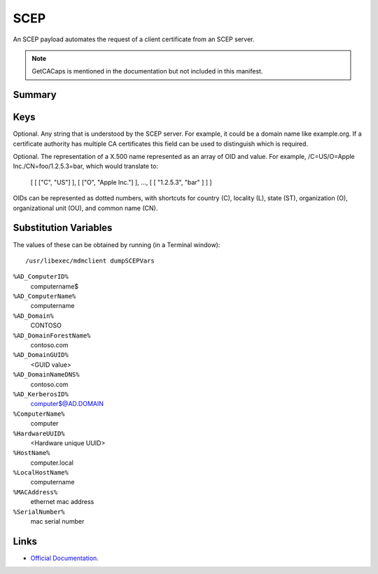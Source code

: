 .. _payloadtype-com.apple.security.scep:

SCEP
====

An SCEP payload automates the request of a client certificate from an SCEP server.

.. note:: GetCACaps is mentioned in the documentation but not included in this manifest.

Summary
-------

.. pfmheader:: manifests/manual/com.apple.security.scep manifest.plist
.. pfm:: manifests/manual/com.apple.security.scep manifest.plist
    :key: PayloadContent

Keys
----

.. pfmkey:: PayloadContent:URL manifests/manual/com.apple.security.scep manifest.plist
.. pfmkey:: PayloadContent:Name manifests/manual/com.apple.security.scep manifest.plist

Optional. Any string that is understood by the SCEP server. For example, it could be a domain name like example.org.
If a certificate authority has multiple CA certificates this field can be used to distinguish which is required.

.. pfmkey:: PayloadContent:Subject manifests/manual/com.apple.security.scep manifest.plist

Optional. The representation of a X.500 name represented as an array of OID and value.
For example, /C=US/O=Apple Inc./CN=foo/1.2.5.3=bar, which would translate to:

    [ [ ["C", "US"] ], [ ["O", "Apple Inc."] ], ..., [ [ "1.2.5.3", "bar" ] ] ]

OIDs can be represented as dotted numbers, with shortcuts for country (C), locality (L), state (ST), organization (O), organizational unit (OU), and common name (CN).

.. pfmkey:: PayloadContent:Challenge manifests/manual/com.apple.security.scep manifest.plist
.. pfmkey:: PayloadContent:Keysize manifests/manual/com.apple.security.scep manifest.plist
.. pfmkey:: PayloadContent:CAFingerprint manifests/manual/com.apple.security.scep manifest.plist
.. pfmkey:: PayloadContent:KeyType manifests/manual/com.apple.security.scep manifest.plist
.. pfmkey:: PayloadContent:KeyUsage manifests/manual/com.apple.security.scep manifest.plist
.. pfmkey:: PayloadContent:SubjectAltName manifests/manual/com.apple.security.scep manifest.plist
.. pfmkey:: PayloadContent:Retries manifests/manual/com.apple.security.scep manifest.plist
.. pfmkey:: PayloadContent:RetryDelay manifests/manual/com.apple.security.scep manifest.plist

Substitution Variables
----------------------

The values of these can be obtained by running (in a Terminal window)::

    /usr/libexec/mdmclient dumpSCEPVars


``%AD_ComputerID%``
    computername$

``%AD_ComputerName%``
    computername

``%AD_Domain%``
    CONTOSO

``%AD_DomainForestName%``
    contoso.com

``%AD_DomainGUID%``
    <GUID value>

``%AD_DomainNameDNS%``
    contoso.com

``%AD_KerberosID%``
    computer$@AD.DOMAIN

``%ComputerName%``
    computer

``%HardwareUUID%``
    <Hardware unique UUID>

``%HostName%``
    computer.local

``%LocalHostName%``
    computername

``%MACAddress%``
    ethernet mac address

``%SerialNumber%``
    mac serial number

Links
-----

- `Official Documentation <https://developer.apple.com/library/content/featuredarticles/iPhoneConfigurationProfileRef/Introduction/Introduction.html#//apple_ref/doc/uid/TP40010206-CH1-SW18>`_.
